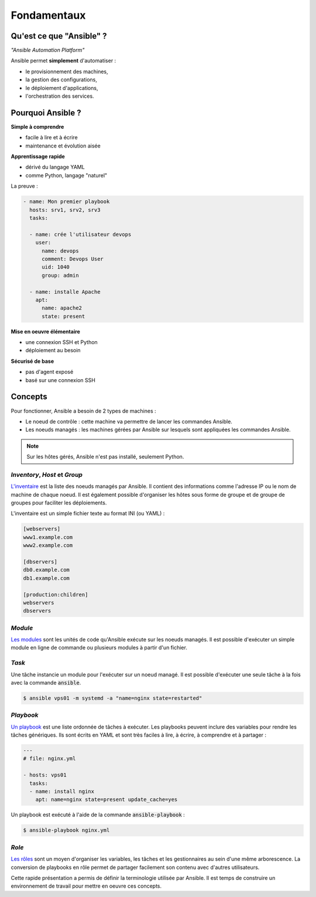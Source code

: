 Fondamentaux
============

Qu'est ce que "Ansible" ?
-------------------------

*"Ansible Automation Platform"*

Ansible permet **simplement** d'automatiser :

- le provisionnement des machines,
- la gestion des configurations,
- le déploiement d'applications,
- l'orchestration des services.

Pourquoi Ansible ?
------------------

**Simple à comprendre**

- facile à lire et à écrire
- maintenance et évolution aisée

**Apprentissage rapide**

- dérivé du langage YAML
- comme Python, langage "naturel"

La preuve :

.. code-block:: yaml+jinja

   - name: Mon premier playbook
     hosts: srv1, srv2, srv3
     tasks:
   
     - name: crée l'utilisateur devops
       user:
         name: devops
         comment: Devops User
         uid: 1040
         group: admin
   
     - name: installe Apache
       apt:
         name: apache2
         state: present

**Mise en oeuvre élémentaire**

- une connexion SSH et Python
- déploiement au besoin

**Sécurisé de base**

- pas d'agent exposé
- basé sur une connexion SSH


Concepts
--------

Pour fonctionner, Ansible a besoin de 2 types de machines :

- Le noeud de contrôle : cette machine va permettre de lancer les commandes Ansible.
- Les noeuds managés : les machines gérées par Ansible sur lesquels sont appliquées les commandes Ansible.

.. note::

   Sur les hôtes gérés, Ansible n'est pas installé, seulement Python.

*Inventory*, *Host* et *Group*
******************************

`L'inventaire <https://docs.ansible.com/ansible/latest/user_guide/intro_inventory.html>`_ est la liste des noeuds managés par Ansible. Il contient des informations comme l'adresse IP ou le nom de machine de chaque noeud. Il est également possible d'organiser les hôtes sous forme de groupe et de groupe de groupes pour faciliter les déploiements.

L'inventaire est un simple fichier texte au format INI (ou YAML) :

.. code-block:: cfg

   [webservers]
   www1.example.com
   www2.example.com
   
   [dbservers]
   db0.example.com
   db1.example.com

   [production:children]
   webservers
   dbservers

*Module*
********

`Les modules <https://docs.ansible.com/ansible/latest/modules/modules_by_category.html>`_ sont les unités de code qu'Ansible exécute sur les noeuds managés. Il est possible d'exécuter un simple module en ligne de commande ou plusieurs modules à partir d'un fichier.

*Task*
******

Une tâche instancie un module pour l'exécuter sur un noeud managé. Il est possible d'exécuter une seule tâche à la fois avec la commande :code:`ansible`.

.. code-block:: shell

   $ ansible vps01 -m systemd -a "name=nginx state=restarted"

*Playbook*
**********

`Un playbook <https://docs.ansible.com/ansible/latest/user_guide/playbooks_intro.html>`_ est une liste ordonnée de tâches à exécuter. Les playbooks peuvent inclure des variables pour rendre les tâches génériques. Ils sont écrits en YAML et sont très faciles à lire, à écrire, à comprendre et à partager :

.. code-block:: yaml

   ---
   # file: nginx.yml

   - hosts: vps01
     tasks:
     - name: install nginx
       apt: name=nginx state=present update_cache=yes

Un playbook est exécuté à l'aide de la commande :code:`ansible-playbook` :

.. code-block:: shell

   $ ansible-playbook nginx.yml

*Role*
******

`Les rôles <https://docs.ansible.com/ansible/latest/user_guide/playbooks_reuse_roles.html>`_ sont un moyen d'organiser les variables, les tâches et les gestionnaires au sein d'une même arborescence. La conversion de playbooks en rôle permet de partager facilement son contenu avec d'autres utilisateurs.

Cette rapide présentation a permis de définir la terminologie utilisée par Ansible. Il est temps de construire un environnement de travail pour mettre en oeuvre ces concepts.
